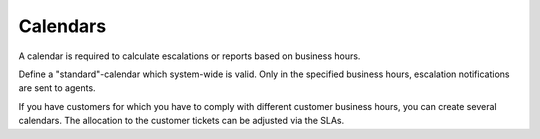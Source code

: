 Calendars
*********

A calendar is required to calculate escalations or reports based on business hours.

Define a "standard"-calendar which system-wide is valid. Only in the specified business hours, escalation notifications are sent to agents.

If you have customers for which you have to comply with different customer business hours, you can create several calendars. The allocation to the customer tickets can be adjusted via the SLAs.